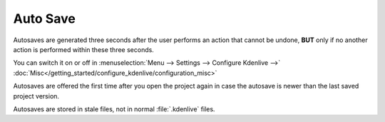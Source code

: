 .. meta::
   :description: Kdenlive Documentation - File Management - Auto Saves
   :keywords: KDE, Kdenlive, project bin, working, file, management, auto save, documentation, user manual, video editor, open source, free, learn, easy

.. metadata-placeholder

   :authors: - Julius Künzel <jk.kdedev@smartlab.uber.space 
             - Eugen Mohr
             - Bernd Jordan (https://discuss.kde.org/u/berndmj)

   :license: Creative Commons License SA 4.0



Auto Save
=========

Autosaves are generated three seconds after the user performs an action that cannot be undone, **BUT** only if no another action is performed within these three seconds.

You can switch it on or off in :menuselection:`Menu --> Settings --> Configure Kdenlive -->` :doc:`Misc</getting_started/configure_kdenlive/configuration_misc>`

Autosaves are offered the first time after you open the project again in case the autosave is newer than the last saved project version.

Autosaves are stored in stale files, not in normal :file:`.kdenlive` files.

